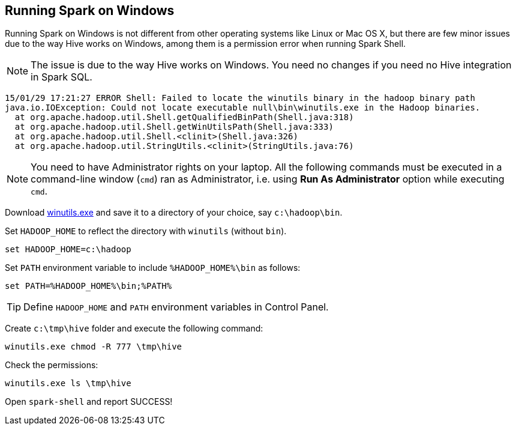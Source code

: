 == Running Spark on Windows

Running Spark on Windows is not different from other operating systems like Linux or Mac OS X, but there are few minor issues due to the way Hive works on Windows, among them is a permission error when running Spark Shell.

NOTE: The issue is due to the way Hive works on Windows. You need no changes if you need no Hive integration in Spark SQL.

```
15/01/29 17:21:27 ERROR Shell: Failed to locate the winutils binary in the hadoop binary path
java.io.IOException: Could not locate executable null\bin\winutils.exe in the Hadoop binaries.
  at org.apache.hadoop.util.Shell.getQualifiedBinPath(Shell.java:318)
  at org.apache.hadoop.util.Shell.getWinUtilsPath(Shell.java:333)
  at org.apache.hadoop.util.Shell.<clinit>(Shell.java:326)
  at org.apache.hadoop.util.StringUtils.<clinit>(StringUtils.java:76)
```

NOTE: You need to have Administrator rights on your laptop. All the following commands must be executed in a command-line window (`cmd`) ran as Administrator, i.e. using *Run As Administrator* option while executing `cmd`.

Download https://github.com/steveloughran/winutils/raw/master/hadoop-2.6.0/bin/winutils.exe[winutils.exe] and save it to a directory of your choice, say `c:\hadoop\bin`.

Set `HADOOP_HOME` to reflect the directory with `winutils` (without `bin`).

```
set HADOOP_HOME=c:\hadoop
```

Set `PATH` environment variable to include `%HADOOP_HOME%\bin` as follows:

```
set PATH=%HADOOP_HOME%\bin;%PATH%
```

TIP: Define `HADOOP_HOME` and `PATH` environment variables in Control Panel.

Create `c:\tmp\hive` folder and execute the following command:

```
winutils.exe chmod -R 777 \tmp\hive
```

Check the permissions:

```
winutils.exe ls \tmp\hive
```

Open `spark-shell` and report SUCCESS!
